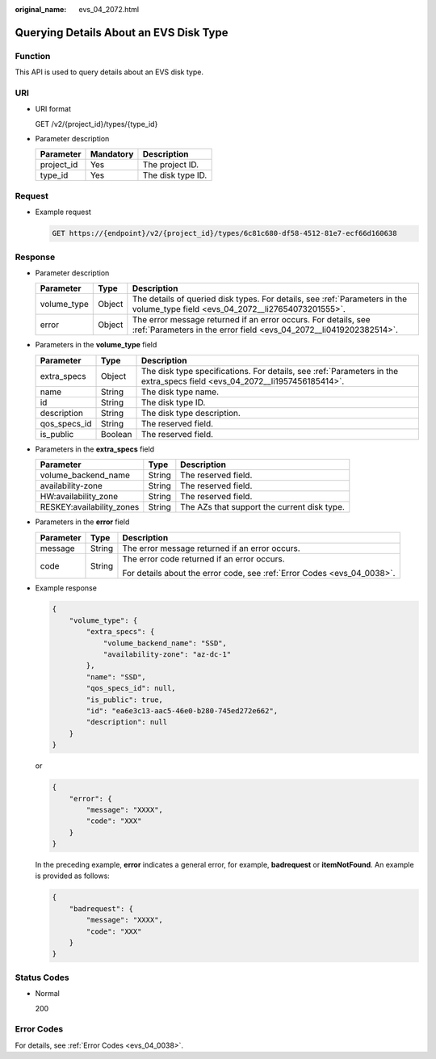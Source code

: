 :original_name: evs_04_2072.html

.. _evs_04_2072:

Querying Details About an EVS Disk Type
=======================================

Function
--------

This API is used to query details about an EVS disk type.

URI
---

-  URI format

   GET /v2/{project_id}/types/{type_id}

-  Parameter description

   ========== ========= =================
   Parameter  Mandatory Description
   ========== ========= =================
   project_id Yes       The project ID.
   type_id    Yes       The disk type ID.
   ========== ========= =================

Request
-------

-  Example request

   .. code-block:: text

      GET https://{endpoint}/v2/{project_id}/types/6c81c680-df58-4512-81e7-ecf66d160638

Response
--------

-  Parameter description

   +-------------+--------+--------------------------------------------------------------------------------------------------------------------------------------+
   | Parameter   | Type   | Description                                                                                                                          |
   +=============+========+======================================================================================================================================+
   | volume_type | Object | The details of queried disk types. For details, see :ref:`Parameters in the volume_type field <evs_04_2072__li27654073201555>`.      |
   +-------------+--------+--------------------------------------------------------------------------------------------------------------------------------------+
   | error       | Object | The error message returned if an error occurs. For details, see :ref:`Parameters in the error field <evs_04_2072__li0419202382514>`. |
   +-------------+--------+--------------------------------------------------------------------------------------------------------------------------------------+

-  .. _evs_04_2072__li27654073201555:

   Parameters in the **volume_type** field

   +--------------+---------+---------------------------------------------------------------------------------------------------------------------------+
   | Parameter    | Type    | Description                                                                                                               |
   +==============+=========+===========================================================================================================================+
   | extra_specs  | Object  | The disk type specifications. For details, see :ref:`Parameters in the extra_specs field <evs_04_2072__li1957456185414>`. |
   +--------------+---------+---------------------------------------------------------------------------------------------------------------------------+
   | name         | String  | The disk type name.                                                                                                       |
   +--------------+---------+---------------------------------------------------------------------------------------------------------------------------+
   | id           | String  | The disk type ID.                                                                                                         |
   +--------------+---------+---------------------------------------------------------------------------------------------------------------------------+
   | description  | String  | The disk type description.                                                                                                |
   +--------------+---------+---------------------------------------------------------------------------------------------------------------------------+
   | qos_specs_id | String  | The reserved field.                                                                                                       |
   +--------------+---------+---------------------------------------------------------------------------------------------------------------------------+
   | is_public    | Boolean | The reserved field.                                                                                                       |
   +--------------+---------+---------------------------------------------------------------------------------------------------------------------------+

-  .. _evs_04_2072__li1957456185414:

   Parameters in the **extra_specs** field

   +---------------------------+--------+---------------------------------------------+
   | Parameter                 | Type   | Description                                 |
   +===========================+========+=============================================+
   | volume_backend_name       | String | The reserved field.                         |
   +---------------------------+--------+---------------------------------------------+
   | availability-zone         | String | The reserved field.                         |
   +---------------------------+--------+---------------------------------------------+
   | HW:availability_zone      | String | The reserved field.                         |
   +---------------------------+--------+---------------------------------------------+
   | RESKEY:availability_zones | String | The AZs that support the current disk type. |
   +---------------------------+--------+---------------------------------------------+

-  .. _evs_04_2072__li0419202382514:

   Parameters in the **error** field

   +-----------------------+-----------------------+-------------------------------------------------------------------------+
   | Parameter             | Type                  | Description                                                             |
   +=======================+=======================+=========================================================================+
   | message               | String                | The error message returned if an error occurs.                          |
   +-----------------------+-----------------------+-------------------------------------------------------------------------+
   | code                  | String                | The error code returned if an error occurs.                             |
   |                       |                       |                                                                         |
   |                       |                       | For details about the error code, see :ref:`Error Codes <evs_04_0038>`. |
   +-----------------------+-----------------------+-------------------------------------------------------------------------+

-  Example response

   .. code-block::

      {
          "volume_type": {
              "extra_specs": {
                  "volume_backend_name": "SSD",
                  "availability-zone": "az-dc-1"
              },
              "name": "SSD",
              "qos_specs_id": null,
              "is_public": true,
              "id": "ea6e3c13-aac5-46e0-b280-745ed272e662",
              "description": null
          }
      }

   or

   .. code-block::

      {
          "error": {
              "message": "XXXX",
              "code": "XXX"
          }
      }

   In the preceding example, **error** indicates a general error, for example, **badrequest** or **itemNotFound**. An example is provided as follows:

   .. code-block::

      {
          "badrequest": {
              "message": "XXXX",
              "code": "XXX"
          }
      }

Status Codes
------------

-  Normal

   200

Error Codes
-----------

For details, see :ref:`Error Codes <evs_04_0038>`.
